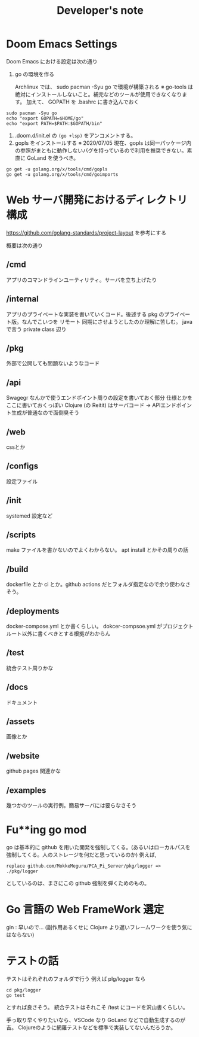 #+TITLE: Developer's note
* Doom Emacs Settings
Doom Emacs における設定は次の通り

1. go の環境を作る

    Archlinux  では、 sudo pacman -Syu go で環境が構築される
    ※ go-tools は絶対にインストールしないこと。補完などのツールが使用できなくなります。
    加えて、 GOPATH を .bashrc に書き込んでおく

#+BEGIN_SRC shell
sudo pacman -Syu go
echo "export GOPATH=$HOME/go"
echo "export PATH=$PATH:$GOPATH/bin"
#+END_SRC

2. .doom.d/init.el の ~(go +lsp)~ をアンコメントする。
3. gopls をインストールする
    ※ 2020/07/05 現在、gopls は同一パッケージ内の参照がまともに動作しないバグを持っているので利用を推奨できない。素直に GoLand を使うべき。
#+BEGIN_SRC shell
go get -u golang.org/x/tools/cmd/gopls
go get -u golang.org/x/tools/cmd/goimports
#+END_SRC

* Web サーバ開発におけるディレクトリ構成
https://github.com/golang-standards/project-layout を参考にする


概要は次の通り
** /cmd
アプリのコマンドラインユーティリティ。サーバを立ち上げたり
** /internal
アプリのプライベートな実装を書いていくコード。後述する pkg のプライベート版。なんでこいつを リモート 同期にさせようとしたのか理解に苦しむ。
java で言う private class 辺り
** /pkg
外部で公開しても問題ないようなコード
** /api
Swagegr なんかで使うエンドポイント周りの設定を書いておく部分
仕様とかをここに書いておくっぽい
Clojure (の Reitit) はサーバコード → APIエンドポイント生成が普通なので面倒臭そう
** /web
cssとか
** /configs
設定ファイル
** /init
systemed 設定など
** /scripts
make ファイルを書かないのでよくわからない。 apt install とかその周りの話
** /build
dockerfile とか ci とか。github actions だとフォルダ指定なので余り使わなさそう。
** /deployments
docker-compose.yml とか書くらしい。
dokcer-compsoe.yml がプロジェクトルート以外に書くべきとする根拠がわからん
** /test
統合テスト周りかな
** /docs
ドキュメント
** /assets
画像とか
** /website
github pages 関連かな
** /examples
幾つかのツールの実行例。簡易サーバには要らなさそう

* Fu**ing go mod
go は基本的に github を用いた開発を強制してくる。(あるいはローカルパスを強制してくる。人のストレージを何だと思っているのか)
例えば,
#+begin_example
replace github.com/MokkeMeguru/PCA_Pi_Server/pkg/logger => ./pkg/logger
#+end_example
としているのは、まさにこの github 強制を弾くためのもの。

* Go 言語の Web FrameWork 選定
gin : 早いので… (副作用あるくせに Clojure より遅いフレームワークを使う気にはならない)

* テストの話
テストはそれぞれのフォルダで行う
例えば plg/logger なら
#+BEGIN_SRC shell
cd pkg/logger
go test
#+END_SRC
とすれば良さそう。
統合テストはそれこそ /test にコードを沢山書くらしい。

手っ取り早くやりたいなら、VSCode なり GoLand などで自動生成するのが吉。
Clojureのように網羅テストなどを標準で実装してないんだろうか。
